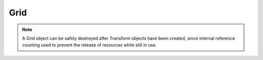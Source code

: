 Grid
====
.. note::
   A Grid object can be safely destroyed after Transform objects have been created, since internal reference counting used to prevent the release of resources while still in use.

.. doxygenclass:: spfft::Grid
   :project: SpFFT
   :members:
